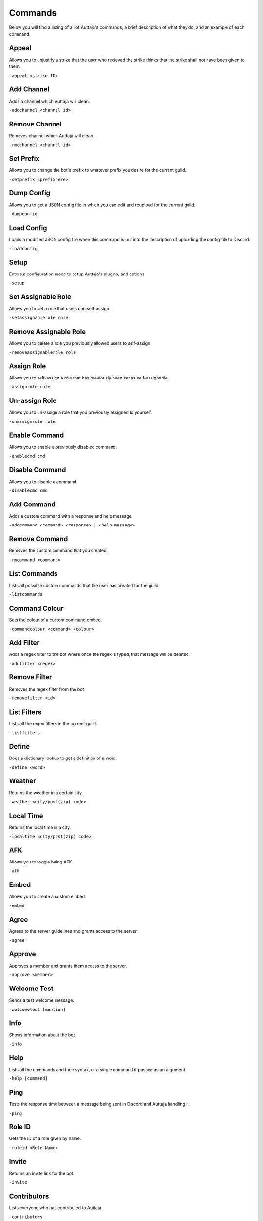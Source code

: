 ########
Commands
########

Below you will find a listing of all of Auttaja's commands, a brief description of what they do, and an example of each command.

Appeal
=========

Allows you to unjustify a strike that the user who recieved the strike thinks that the strike shall not have been given to them.

``-appeal <strike ID>``

Add Channel
========

Adds a channel which Auttaja will clean.

``-addchannel <channel id>``

Remove Channel
========

Removes channel which Auttaja will clean.

``-rmcchannel <channel id>``

Set Prefix
========

Allows you to change the bot's prefix to whatever prefix you desire for the current guild.

``-setprefix <prefixhere>``

Dump Config
========

Allows you to get a JSON config file in which you can edit and reupload for the current guild.

``-dumpconfig``

Load Config
========

Loads a modified JSON config file when this command is put into the description of uploading the config file to Discord.

``-loadconfig``

Setup
========

Enters a configuration mode to setup Auttaja's plugins, and options

``-setup``

Set Assignable Role
========

Allows you to set a role that users can self-assign.

``-setassignablerole role``

Remove Assignable Role
========

Allows you to delete a role you previously allowed users to self-assign

``-removeassignablerole role``

Assign Role
========

Allows you to self-assign a role that has previously been set as self-assignable.

``-assignrole role``

Un-assign Role
========

Allows you to un-assign a role that you previously assigned to yourself.

``-unassignrole role``

Enable Command
========

Allows you to enable a previously disabled command.

``-enablecmd cmd``

Disable Command
========

Allows you to disable a command.

``-disablecmd cmd``

Add Command
========

Adds a custom command with a response and help message.

``-addcommand <command> <response> | <help message>``

Remove Command
========

Removes the custom command that you created.

``-rmcommand <command>``

List Commands
========

Lists all possible custom commands that the user has created for the guild.

``-listcommands``

Command Colour
========

Sets the colour of a custom command embed.

``-commandcolour <command> <colour>``

Add Filter
========

Adds a regex filter to the bot where once the regex is typed, that message will be deleted.

``-addfilter <regex>``

Remove Filter
========

Removes the regex filter from the bot

``-removefilter <id>``

List Filters
========

Lists all the regex filters in the current guild.

``-listfilters``

Define
========

Does a dictionary lookup to get a definition of a word.

``-define <word>``

Weather
========

Returns the weather in a certain city.

``-weather <city/post(zip) code>``

Local Time
========

Returns the local time in a city.

``-localtime <city/post(zip) code>``

AFK
========

Allows you to toggle being AFK.

``-afk``

Embed
========

Allows you to create a custom embed.

``-embed``

Agree
========

Agrees to the server guidelines and grants access to the server.

``-agree``

Approve
========

Approves a member and grants them access to the server.

``-approve <member>``

Welcome Test
========

Sends a test welcome message.

``-welcometest [mention]``

Info
========

Shows information about the bot.

``-info``

Help
========

Lists all the commands and their syntax, or a single command if passed as an argument.

``-help [command]``

Ping
========

Tests the response time between a message being sent in Discord and Auttaja handling it.

``-ping``

Role ID
========

Gets the ID of a role given by name.

``-roleid <Role Name>``

Invite
========

Returns an invite link for the bot.

``-invite``

Contributors
========

Lists everyone who has contributed to Auttaja.

``-contributors``

Server Info
========

Lists information about the current Discord server.

``-serverinfo``

Announce
========

Sends message to the announcements channel

``-announce <message>``

Ban
========

Bans a user from a server.

``-ban <@user>``

Kick
========

Kicks a user from a server.

``-kick <@user>``

Strike
========

Strikes a user from a server.

``-strike <@user>``

Mute
========

Mutes a user from speaking in a server.

``-mute <@user>``

Unmute
========

Unmutes a user from a server.

``-unmute <@user>``

Reason
========

Sets a reason for a punishment.

``-reason <id> <reason>``

Search
========

Searches a user for punishments.

``-search <user>``

Purge
========

Deletes messages from a user.

``-purge <user> <number of messages>``

Pin
========

Pins a message to the channel.

``-pin <message id>``

Unpin
========

Unpins a message from the channel.

``-unpin <message id>``

Punish Info
========

Gives info about a punishment that a user recieved.

``-punishinfo <id>``

Purge All
========

Deletes a certain amount of messages in a server.

``-purgeall <number of messages>``

Remove Punishment
========

Removes a punishment from a user.

``-rmpunish <id> <reason>``

Search All
========

Searches all punishments, including deleted ones.

``-searchall <user|none>``

Profile
========

Returns account information for the user.

``-profile <user>``

Lookup
========

Returns information about a Discord invite code

``-lookup <invite code | invite url>``

Nick
========

Requests a change to your nickname.

``-nick <nickname>``

Osu!
========

Fetches information from the osu! API. The sub commands you can currently use are `getuser` or `getrecent`.

``-osu subcommand args``

Attach Permissions
========

Assigns a role to a specific perm group: `User`, `Moderation`, `Admin`, and `Owner`.

``-attachperm PermGroup RoleName``

Detach Permissions
========

Detaches a role from a specific perm group: `User`, `Moderation`, `Admin`, and `Owner`.

``-detachperm PermGroup RoleName``

Twitter Authorization
========

Allows Auttaja to allow you to use Twitter using commands.

``-tauth``

Twitter Pin
========

This completes the twitter authorization process by telling me the OAuth2 pin code.

``-tpin <pincode>``

Test Tweet
========

Sends a test tweet through Auttaja.

``-ttest``

Twitter Post
========

Update your twitter status.

``-tpost <status update>``

Twitter Deauthorization
========

Wipes your authorization from our database.

``-tdeauth``

Move All
========

Moves everyone from the current voice channel to the specified channel.

``-moveall <channelid>``

Call Vote
========

Calls a vote (maximum is 10 options).

``-callvote name | topic | mentions | option 1 | option 2 ...``

End Vote
========

Ends a vote.

``-endvote <results channel> | [message id]``
